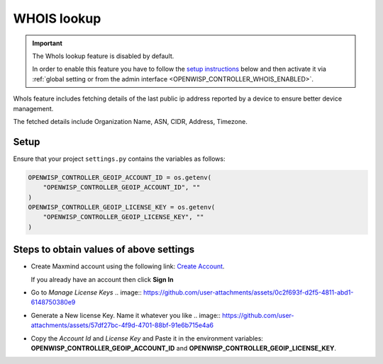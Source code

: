 WHOIS lookup
============

.. important::

    The WhoIs lookup feature is disabled by default.

    In order to enable this feature you have to follow the `setup
    instructions <controller_setup_whois_lookup_>`_ below and then
    activate it via :ref:`global setting or from the admin interface
    <OPENWISP_CONTROLLER_WHOIS_ENABLED>`.

WhoIs feature includes fetching details of the last public ip address
reported by a device to ensure better device management.

The fetched details include Organization Name, ASN, CIDR, Address,
Timezone.

.. _controller_setup_whois_lookup:

Setup
-----

Ensure that your project ``settings.py`` contains the variables as
follows:

.. code-block:: python

    OPENWISP_CONTROLLER_GEOIP_ACCOUNT_ID = os.getenv(
        "OPENWISP_CONTROLLER_GEOIP_ACCOUNT_ID", ""
    )
    OPENWISP_CONTROLLER_GEOIP_LICENSE_KEY = os.getenv(
        "OPENWISP_CONTROLLER_GEOIP_LICENSE_KEY", ""
    )

Steps to obtain values of above settings
----------------------------------------

- Create Maxmind account using the following link: `Create Account
  <https://www.maxmind.com/en/geolite2/signup>`_.

  If you already have an account then click **Sign In**

- Go to `Manage License Keys` .. image::
  https://github.com/user-attachments/assets/0c2f693f-d2f5-4811-abd1-6148750380e9
- Generate a New license Key. Name it whatever you like .. image::
  https://github.com/user-attachments/assets/57df27bc-4f9d-4701-88bf-91e6b715e4a6
- Copy the *Account Id* and *License Key* and Paste it in the environment
  variables: **OPENWISP_CONTROLLER_GEOIP_ACCOUNT_ID** and
  **OPENWISP_CONTROLLER_GEOIP_LICENSE_KEY**.
